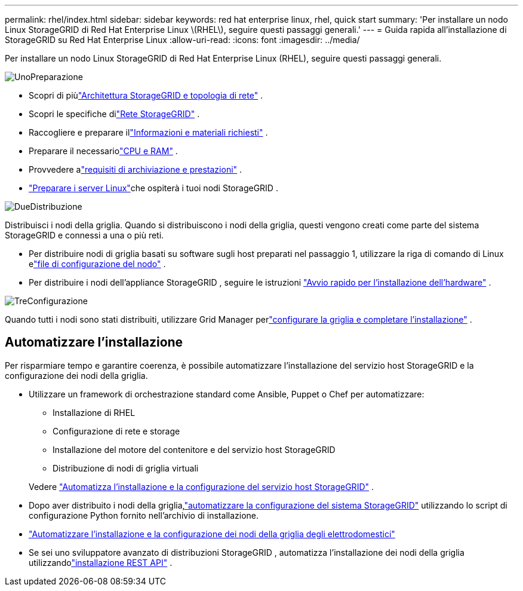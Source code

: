 ---
permalink: rhel/index.html 
sidebar: sidebar 
keywords: red hat enterprise linux, rhel, quick start 
summary: 'Per installare un nodo Linux StorageGRID di Red Hat Enterprise Linux \(RHEL\), seguire questi passaggi generali.' 
---
= Guida rapida all'installazione di StorageGRID su Red Hat Enterprise Linux
:allow-uri-read: 
:icons: font
:imagesdir: ../media/


[role="lead"]
Per installare un nodo Linux StorageGRID di Red Hat Enterprise Linux (RHEL), seguire questi passaggi generali.

.image:https://raw.githubusercontent.com/NetAppDocs/common/main/media/number-1.png["Uno"]Preparazione
[role="quick-margin-list"]
* Scopri di piùlink:../primer/storagegrid-architecture-and-network-topology.html["Architettura StorageGRID e topologia di rete"] .
* Scopri le specifiche dilink:../network/index.html["Rete StorageGRID"] .
* Raccogliere e preparare illink:required-materials.html["Informazioni e materiali richiesti"] .
* Preparare il necessariolink:cpu-and-ram-requirements.html["CPU e RAM"] .
* Provvedere alink:storage-and-performance-requirements.html["requisiti di archiviazione e prestazioni"] .
* link:how-host-wide-settings-change.html["Preparare i server Linux"]che ospiterà i tuoi nodi StorageGRID .


.image:https://raw.githubusercontent.com/NetAppDocs/common/main/media/number-2.png["Due"]Distribuzione
[role="quick-margin-para"]
Distribuisci i nodi della griglia.  Quando si distribuiscono i nodi della griglia, questi vengono creati come parte del sistema StorageGRID e connessi a una o più reti.

[role="quick-margin-list"]
* Per distribuire nodi di griglia basati su software sugli host preparati nel passaggio 1, utilizzare la riga di comando di Linux elink:creating-node-configuration-files.html["file di configurazione del nodo"] .
* Per distribuire i nodi dell'appliance StorageGRID , seguire le istruzioni https://docs.netapp.com/us-en/storagegrid-appliances/installconfig/index.html["Avvio rapido per l'installazione dell'hardware"^] .


.image:https://raw.githubusercontent.com/NetAppDocs/common/main/media/number-3.png["Tre"]Configurazione
[role="quick-margin-para"]
Quando tutti i nodi sono stati distribuiti, utilizzare Grid Manager perlink:navigating-to-grid-manager.html["configurare la griglia e completare l'installazione"] .



== Automatizzare l'installazione

Per risparmiare tempo e garantire coerenza, è possibile automatizzare l'installazione del servizio host StorageGRID e la configurazione dei nodi della griglia.

* Utilizzare un framework di orchestrazione standard come Ansible, Puppet o Chef per automatizzare:
+
** Installazione di RHEL
** Configurazione di rete e storage
** Installazione del motore del contenitore e del servizio host StorageGRID
** Distribuzione di nodi di griglia virtuali


+
Vedere link:automating-installation.html#automate-the-installation-and-configuration-of-the-storagegrid-host-service["Automatizza l'installazione e la configurazione del servizio host StorageGRID"] .

* Dopo aver distribuito i nodi della griglia,link:automating-installation.html#automate-the-configuration-of-storagegrid["automatizzare la configurazione del sistema StorageGRID"] utilizzando lo script di configurazione Python fornito nell'archivio di installazione.
* https://docs.netapp.com/us-en/storagegrid-appliances/installconfig/automating-appliance-installation-and-configuration.html["Automatizzare l'installazione e la configurazione dei nodi della griglia degli elettrodomestici"^]
* Se sei uno sviluppatore avanzato di distribuzioni StorageGRID , automatizza l'installazione dei nodi della griglia utilizzandolink:overview-of-installation-rest-api.html["installazione REST API"] .

